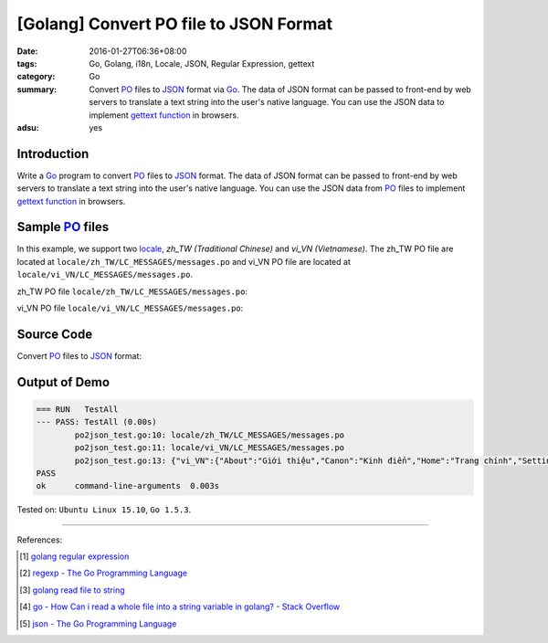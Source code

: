 [Golang] Convert PO file to JSON Format
#######################################

:date: 2016-01-27T06:36+08:00
:tags: Go, Golang, i18n, Locale, JSON, Regular Expression, gettext
:category: Go
:summary: Convert PO_ files to JSON_ format via Go_. The data of JSON format can
          be passed to front-end by web servers to translate a text string into
          the user's native language. You can use the JSON data to implement
          `gettext function`_ in browsers.
:adsu: yes


Introduction
++++++++++++

Write a Go_ program to convert PO_ files to JSON_ format. The data of JSON
format can be passed to front-end by web servers to translate a text string into
the user's native language. You can use the JSON data from PO_ files to
implement `gettext function`_ in browsers.


Sample PO_ files
++++++++++++++++

In this example, we support two locale_, *zh_TW (Traditional Chinese)* and
*vi_VN (Vietnamese)*. The zh_TW PO file are located at
``locale/zh_TW/LC_MESSAGES/messages.po`` and vi_VN PO file are located at
``locale/vi_VN/LC_MESSAGES/messages.po``.

zh_TW PO file ``locale/zh_TW/LC_MESSAGES/messages.po``:

.. show_github_file:: siongui userpages content/code/go-gettext/locale/zh_TW/LC_MESSAGES/messages.po

vi_VN PO file ``locale/vi_VN/LC_MESSAGES/messages.po``:

.. show_github_file:: siongui userpages content/code/go-gettext/locale/vi_VN/LC_MESSAGES/messages.po

Source Code
+++++++++++

Convert PO_ files to JSON_ format:

.. show_github_file:: siongui userpages content/code/go-gettext/po2json.go

.. show_github_file:: siongui userpages content/code/go-gettext/po2json_test.go


Output of Demo
++++++++++++++

.. code-block:: txt

  === RUN   TestAll
  --- PASS: TestAll (0.00s)
          po2json_test.go:10: locale/zh_TW/LC_MESSAGES/messages.po
          po2json_test.go:11: locale/vi_VN/LC_MESSAGES/messages.po
          po2json_test.go:13: {"vi_VN":{"About":"Giới thiệu","Canon":"Kinh điển","Home":"Trang chính","Setting":"Thiết lập","Translation":"Dịch"},"zh_TW":{"About":"關於","Canon":"經典","Home":"首頁","Setting":"設定","Translation":"翻譯"}}
  PASS
  ok      command-line-arguments  0.003s


Tested on: ``Ubuntu Linux 15.10``, ``Go 1.5.3``.

----

References:

.. [1] `golang regular expression <https://www.google.com/search?q=golang+regular+expression>`_

.. [2] `regexp - The Go Programming Language <https://golang.org/pkg/regexp/#Regexp.FindAllStringSubmatch>`_

.. [3] `golang read file to string <https://www.google.com/search?q=golang+read+file+to+string>`_

.. [4] `go - How Can i read a whole file into a string variable in golang? - Stack Overflow <http://stackoverflow.com/questions/13514184/how-can-i-read-a-whole-file-into-a-string-variable-in-golang>`_

.. [5] `json - The Go Programming Language <https://golang.org/pkg/encoding/json/#example_Marshal>`_


.. _gettext: https://www.gnu.org/software/gettext/
.. _locale: https://en.wikipedia.org/wiki/Locale
.. _Go: https://golang.org/
.. _Golang: https://golang.org/
.. _PO: https://www.gnu.org/software/gettext/manual/html_node/PO-Files.html
.. _JSON: https://www.google.com/search?q=JSON
.. _gettext function: http://linux.die.net/man/3/gettext
